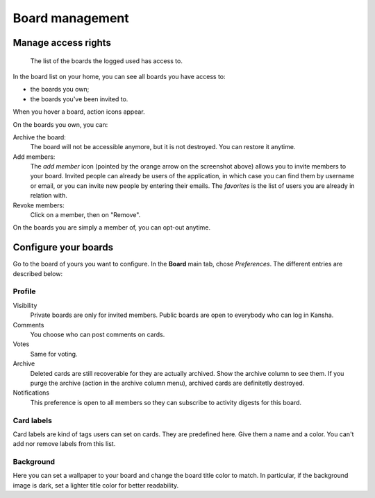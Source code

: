 .. _board_management:

Board management
================


.. _board_access:

Manage access rights
--------------------

.. figure:: _static/boards.png

   The list of the boards the logged used has access to.


In the board list on your home, you can see all boards you have access to:

* the boards you own;
* the boards you've been invited to.


When you hover a board, action icons appear.

On the boards you own, you can:

Archive the board:
    The board will not be accessible anymore, but it is not destroyed. You can restore it anytime.

Add members:
    The *add member* icon (pointed by the orange arrow on the screenshot above) allows you to invite members to your board.
    Invited people can already be users of the application, in which case you can find them by username or email, or you can invite
    new people by entering their emails. The *favorites* is the list of users you are already in relation with.

Revoke members:
    Click on a member, then on "Remove".

On the boards you are simply a member of, you can opt-out anytime.

.. _board_configuration:

Configure your boards
----------------------

Go to the board of yours you want to configure. In the **Board** main tab, chose *Preferences*. The different entries are described below:

Profile
^^^^^^^

Visibility
    Private boards are only for invited members. Public boards are open to everybody who can log in Kansha.
Comments
    You choose who can post comments on cards.
Votes
    Same for voting.
Archive
    Deleted cards are still recoverable for they are actually archived. Show the archive column to see them.
    If you purge the archive (action in the archive column menu), archived cards are definitetly destroyed.
Notifications
    This preference is open to all members so they can subscribe to activity digests for this board.


Card labels
^^^^^^^^^^^

Card labels are kind of tags users can set on cards. They are predefined here.
Give them a name and a color. You can't add nor remove labels from this list.


Background
^^^^^^^^^^
Here you can set a wallpaper to your board and change the board title color to match. In particular, if the background image is dark, set a lighter title color for better readability.
